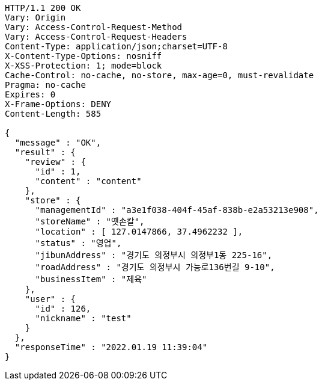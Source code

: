 [source,http,options="nowrap"]
----
HTTP/1.1 200 OK
Vary: Origin
Vary: Access-Control-Request-Method
Vary: Access-Control-Request-Headers
Content-Type: application/json;charset=UTF-8
X-Content-Type-Options: nosniff
X-XSS-Protection: 1; mode=block
Cache-Control: no-cache, no-store, max-age=0, must-revalidate
Pragma: no-cache
Expires: 0
X-Frame-Options: DENY
Content-Length: 585

{
  "message" : "OK",
  "result" : {
    "review" : {
      "id" : 1,
      "content" : "content"
    },
    "store" : {
      "managementId" : "a3e1f038-404f-45af-838b-e2a53213e908",
      "storeName" : "옛손칼",
      "location" : [ 127.0147866, 37.4962232 ],
      "status" : "영업",
      "jibunAddress" : "경기도 의정부시 의정부1동 225-16",
      "roadAddress" : "경기도 의정부시 가능로136번길 9-10",
      "businessItem" : "제육"
    },
    "user" : {
      "id" : 126,
      "nickname" : "test"
    }
  },
  "responseTime" : "2022.01.19 11:39:04"
}
----